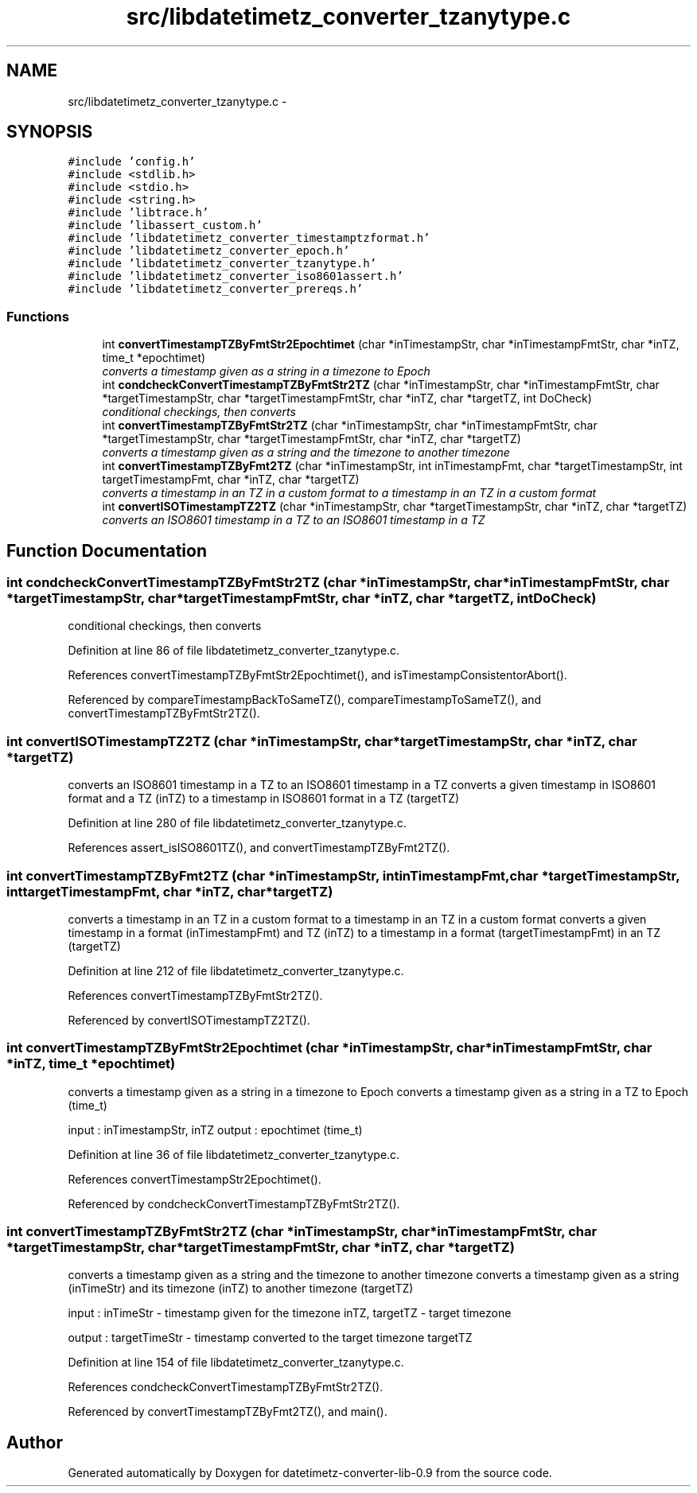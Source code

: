 .TH "src/libdatetimetz_converter_tzanytype.c" 3 "Tue Jul 21 2015" "datetimetz-converter-lib-0.9" \" -*- nroff -*-
.ad l
.nh
.SH NAME
src/libdatetimetz_converter_tzanytype.c \- 
.SH SYNOPSIS
.br
.PP
\fC#include 'config\&.h'\fP
.br
\fC#include <stdlib\&.h>\fP
.br
\fC#include <stdio\&.h>\fP
.br
\fC#include <string\&.h>\fP
.br
\fC#include 'libtrace\&.h'\fP
.br
\fC#include 'libassert_custom\&.h'\fP
.br
\fC#include 'libdatetimetz_converter_timestamptzformat\&.h'\fP
.br
\fC#include 'libdatetimetz_converter_epoch\&.h'\fP
.br
\fC#include 'libdatetimetz_converter_tzanytype\&.h'\fP
.br
\fC#include 'libdatetimetz_converter_iso8601assert\&.h'\fP
.br
\fC#include 'libdatetimetz_converter_prereqs\&.h'\fP
.br

.SS "Functions"

.in +1c
.ti -1c
.RI "int \fBconvertTimestampTZByFmtStr2Epochtimet\fP (char *inTimestampStr, char *inTimestampFmtStr, char *inTZ, time_t *epochtimet)"
.br
.RI "\fIconverts a timestamp given as a string in a timezone to Epoch \fP"
.ti -1c
.RI "int \fBcondcheckConvertTimestampTZByFmtStr2TZ\fP (char *inTimestampStr, char *inTimestampFmtStr, char *targetTimestampStr, char *targetTimestampFmtStr, char *inTZ, char *targetTZ, int DoCheck)"
.br
.RI "\fIconditional checkings, then converts \fP"
.ti -1c
.RI "int \fBconvertTimestampTZByFmtStr2TZ\fP (char *inTimestampStr, char *inTimestampFmtStr, char *targetTimestampStr, char *targetTimestampFmtStr, char *inTZ, char *targetTZ)"
.br
.RI "\fIconverts a timestamp given as a string and the timezone to another timezone \fP"
.ti -1c
.RI "int \fBconvertTimestampTZByFmt2TZ\fP (char *inTimestampStr, int inTimestampFmt, char *targetTimestampStr, int targetTimestampFmt, char *inTZ, char *targetTZ)"
.br
.RI "\fIconverts a timestamp in an TZ in a custom format to a timestamp in an TZ in a custom format \fP"
.ti -1c
.RI "int \fBconvertISOTimestampTZ2TZ\fP (char *inTimestampStr, char *targetTimestampStr, char *inTZ, char *targetTZ)"
.br
.RI "\fIconverts an ISO8601 timestamp in a TZ to an ISO8601 timestamp in a TZ \fP"
.in -1c
.SH "Function Documentation"
.PP 
.SS "int condcheckConvertTimestampTZByFmtStr2TZ (char *inTimestampStr, char *inTimestampFmtStr, char *targetTimestampStr, char *targetTimestampFmtStr, char *inTZ, char *targetTZ, intDoCheck)"

.PP
conditional checkings, then converts 
.PP
Definition at line 86 of file libdatetimetz_converter_tzanytype\&.c\&.
.PP
References convertTimestampTZByFmtStr2Epochtimet(), and isTimestampConsistentorAbort()\&.
.PP
Referenced by compareTimestampBackToSameTZ(), compareTimestampToSameTZ(), and convertTimestampTZByFmtStr2TZ()\&.
.SS "int convertISOTimestampTZ2TZ (char *inTimestampStr, char *targetTimestampStr, char *inTZ, char *targetTZ)"

.PP
converts an ISO8601 timestamp in a TZ to an ISO8601 timestamp in a TZ converts a given timestamp in ISO8601 format and a TZ (inTZ) to a timestamp in ISO8601 format in a TZ (targetTZ) 
.PP
Definition at line 280 of file libdatetimetz_converter_tzanytype\&.c\&.
.PP
References assert_isISO8601TZ(), and convertTimestampTZByFmt2TZ()\&.
.SS "int convertTimestampTZByFmt2TZ (char *inTimestampStr, intinTimestampFmt, char *targetTimestampStr, inttargetTimestampFmt, char *inTZ, char *targetTZ)"

.PP
converts a timestamp in an TZ in a custom format to a timestamp in an TZ in a custom format converts a given timestamp in a format (inTimestampFmt) and TZ (inTZ) to a timestamp in a format (targetTimestampFmt) in an TZ (targetTZ) 
.PP
Definition at line 212 of file libdatetimetz_converter_tzanytype\&.c\&.
.PP
References convertTimestampTZByFmtStr2TZ()\&.
.PP
Referenced by convertISOTimestampTZ2TZ()\&.
.SS "int convertTimestampTZByFmtStr2Epochtimet (char *inTimestampStr, char *inTimestampFmtStr, char *inTZ, time_t *epochtimet)"

.PP
converts a timestamp given as a string in a timezone to Epoch converts a timestamp given as a string in a TZ to Epoch (time_t)
.PP
input : inTimestampStr, inTZ output : epochtimet (time_t) 
.PP
Definition at line 36 of file libdatetimetz_converter_tzanytype\&.c\&.
.PP
References convertTimestampStr2Epochtimet()\&.
.PP
Referenced by condcheckConvertTimestampTZByFmtStr2TZ()\&.
.SS "int convertTimestampTZByFmtStr2TZ (char *inTimestampStr, char *inTimestampFmtStr, char *targetTimestampStr, char *targetTimestampFmtStr, char *inTZ, char *targetTZ)"

.PP
converts a timestamp given as a string and the timezone to another timezone converts a timestamp given as a string (inTimeStr) and its timezone (inTZ) to another timezone (targetTZ)
.PP
input : inTimeStr - timestamp given for the timezone inTZ, targetTZ - target timezone
.PP
output : targetTimeStr - timestamp converted to the target timezone targetTZ 
.PP
Definition at line 154 of file libdatetimetz_converter_tzanytype\&.c\&.
.PP
References condcheckConvertTimestampTZByFmtStr2TZ()\&.
.PP
Referenced by convertTimestampTZByFmt2TZ(), and main()\&.
.SH "Author"
.PP 
Generated automatically by Doxygen for datetimetz-converter-lib-0\&.9 from the source code\&.
